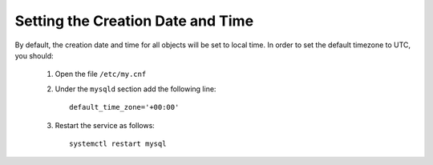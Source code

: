 .. Copyright 2017-2019 FUJITSU LIMITED

.. _set-utc:

Setting the Creation Date and Time
--------------------------------------

By default, the creation date and time for all objects will be set to local time. In order to set the default timezone to UTC, you should:

	1. Open the file ``/etc/my.cnf``
	2. Under the ``mysqld`` section add the following line::

		default_time_zone='+00:00'  

	3. Restart the service as follows::

		systemctl restart mysql
